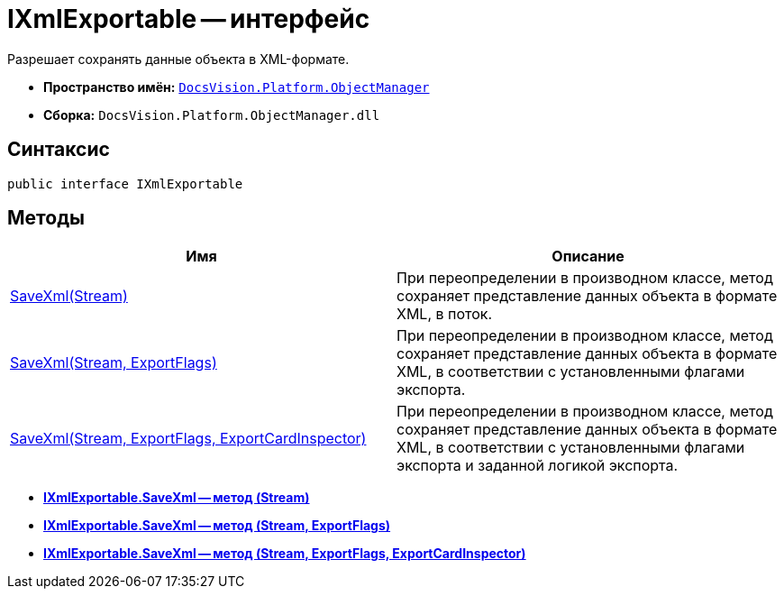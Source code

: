= IXmlExportable -- интерфейс

Разрешает сохранять данные объекта в XML-формате.

* *Пространство имён:* `xref:api/DocsVision/Platform/ObjectManager/ObjectManager_NS.adoc[DocsVision.Platform.ObjectManager]`
* *Сборка:* `DocsVision.Platform.ObjectManager.dll`

== Синтаксис

[source,csharp]
----
public interface IXmlExportable
----

== Методы

[cols=",",options="header"]
|===
|Имя |Описание
|xref:api/DocsVision/Platform/ObjectManager/IXmlExportable.SaveXml_MT.adoc[SaveXml(Stream)] |При переопределении в производном классе, метод сохраняет представление данных объекта в формате XML, в поток.
|xref:api/DocsVision/Platform/ObjectManager/IXmlExportable.SaveXml_1_MT.adoc[SaveXml(Stream, ExportFlags)] |При переопределении в производном классе, метод сохраняет представление данных объекта в формате XML, в соответствии с установленными флагами экспорта.
|xref:api/DocsVision/Platform/ObjectManager/IXmlExportable.SaveXml_2_MT.adoc[SaveXml(Stream, ExportFlags, ExportCardInspector)] |При переопределении в производном классе, метод сохраняет представление данных объекта в формате XML, в соответствии с установленными флагами экспорта и заданной логикой экспорта.
|===

* *xref:api/DocsVision/Platform/ObjectManager/IXmlExportable.SaveXml_MT.adoc[IXmlExportable.SaveXml -- метод (Stream)]* +
* *xref:api/DocsVision/Platform/ObjectManager/IXmlExportable.SaveXml_1_MT.adoc[IXmlExportable.SaveXml -- метод (Stream, ExportFlags)]* +
* *xref:api/DocsVision/Platform/ObjectManager/IXmlExportable.SaveXml_2_MT.adoc[IXmlExportable.SaveXml -- метод (Stream, ExportFlags, ExportCardInspector)]* +
